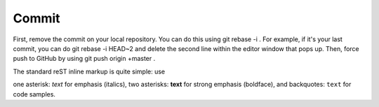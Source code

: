 Commit
======

First, remove the commit on your local repository. You can do this using git rebase -i . For example, if it's your last commit, you can do git rebase -i HEAD~2 and delete the second line within the editor window that pops up. Then, force push to GitHub by using git push origin +master .

The standard reST inline markup is quite simple: use

one asterisk: *text* for emphasis (italics),
two asterisks: **text** for strong emphasis (boldface), and
backquotes: ``text`` for code samples.

